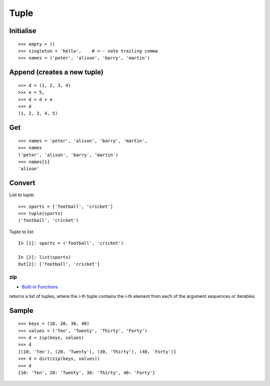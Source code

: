 Tuple
*****

Initialise
----------

::

  >>> empty = ()
  >>> singleton = 'hello',    # <-- note trailing comma
  >>> names = ('peter', 'alison', 'barry', 'martin')

Append (creates a new tuple)
----------------------------

::

  >>> d = (1, 2, 3, 4)
  >>> e = 5,
  >>> d = d + e
  >>> d
  (1, 2, 3, 4, 5)

Get
---

::

  >>> names = 'peter', 'alison', 'barry', 'martin',
  >>> names
  ('peter', 'alison', 'barry', 'martin')
  >>> names[1]
  'alison'

Convert
-------

List to tuple:

::

  >>> sports = ['football', 'cricket']
  >>> tuple(sports)
  ('football', 'cricket')

Tuple to list:

::

  In [1]: sports = ('football', 'cricket')

  In [2]: list(sports)
  Out[2]: ['football', 'cricket']

zip
===

- `Built-in Functions`_

returns a list of tuples, where the *i*-th tuple contains the *i*-th element from
each of the argument sequences or iterables.

Sample
------

::

  >>> keys = (10, 20, 30, 40)
  >>> values = ('Ten', 'Twenty', 'Thirty', 'Forty')
  >>> d = zip(keys, values)
  >>> d
  [(10, 'Ten'), (20, 'Twenty'), (30, 'Thirty'), (40, 'Forty')]
  >>> d = dict(zip(keys, values))
  >>> d
  {10: 'Ten', 20: 'Twenty', 30: 'Thirty', 40: 'Forty'}


.. _`Built-in Functions`: http://docs.python.org/lib/built-in-funcs.html

